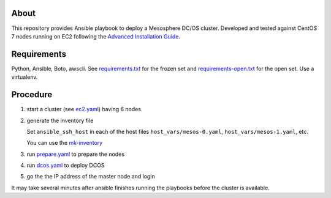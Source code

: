 ===========
 About
===========

This repository provides Ansible playbook to deploy a Mesosphere DC/OS
cluster.  Developed and tested against CentOS 7 nodes running on EC2
following the `Advanced Installation Guide
<https://dcos.io/docs/1.9/installing/custom/advanced/>`_.


==============
 Requirements
==============

Python, Ansible, Boto, awscli. See `<requirements.txt>`_ for the frozen set and
`<requirements-open.txt>`_ for the open set. Use a virtualenv.


===========
 Procedure
===========

#. start a cluster (see `<ec2.yaml>`_) having 6 nodes
#. generate the inventory file

   Set ``ansible_ssh_host`` in each
   of the host files ``host_vars/mesos-0.yaml``,
   ``host_vars/mesos-1.yaml``, etc.

   You can use the `<mk-inventory>`_

#. run `<prepare.yaml>`_ to prepare the nodes
#. run `<dcos.yaml>`_ to deploy DCOS
#. go the the IP address of the master node and login

It may take several minutes after ansible finishes running the
playbooks before the cluster is available.
